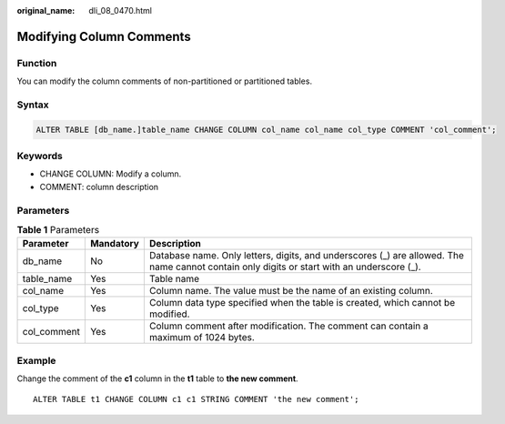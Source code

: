 :original_name: dli_08_0470.html

.. _dli_08_0470:

Modifying Column Comments
=========================

Function
--------

You can modify the column comments of non-partitioned or partitioned tables.

Syntax
------

.. code-block::

   ALTER TABLE [db_name.]table_name CHANGE COLUMN col_name col_name col_type COMMENT 'col_comment';

Keywords
--------

-  CHANGE COLUMN: Modify a column.
-  COMMENT: column description

Parameters
----------

.. table:: **Table 1** Parameters

   +-------------+-----------+--------------------------------------------------------------------------------------------------------------------------------------------+
   | Parameter   | Mandatory | Description                                                                                                                                |
   +=============+===========+============================================================================================================================================+
   | db_name     | No        | Database name. Only letters, digits, and underscores (_) are allowed. The name cannot contain only digits or start with an underscore (_). |
   +-------------+-----------+--------------------------------------------------------------------------------------------------------------------------------------------+
   | table_name  | Yes       | Table name                                                                                                                                 |
   +-------------+-----------+--------------------------------------------------------------------------------------------------------------------------------------------+
   | col_name    | Yes       | Column name. The value must be the name of an existing column.                                                                             |
   +-------------+-----------+--------------------------------------------------------------------------------------------------------------------------------------------+
   | col_type    | Yes       | Column data type specified when the table is created, which cannot be modified.                                                            |
   +-------------+-----------+--------------------------------------------------------------------------------------------------------------------------------------------+
   | col_comment | Yes       | Column comment after modification. The comment can contain a maximum of 1024 bytes.                                                        |
   +-------------+-----------+--------------------------------------------------------------------------------------------------------------------------------------------+

Example
-------

Change the comment of the **c1** column in the **t1** table to **the new comment**.

::

   ALTER TABLE t1 CHANGE COLUMN c1 c1 STRING COMMENT 'the new comment';
